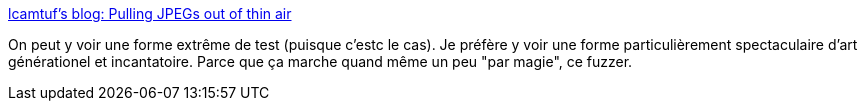 :jbake-type: post
:jbake-status: published
:jbake-title: lcamtuf's blog: Pulling JPEGs out of thin air
:jbake-tags: programming,art,_mois_nov.,_année_2014
:jbake-date: 2014-11-28
:jbake-depth: ../
:jbake-uri: shaarli/1417166165000.adoc
:jbake-source: https://nicolas-delsaux.hd.free.fr/Shaarli?searchterm=http%3A%2F%2Flcamtuf.blogspot.co.uk%2F2014%2F11%2Fpulling-jpegs-out-of-thin-air.html&searchtags=programming+art+_mois_nov.+_ann%C3%A9e_2014
:jbake-style: shaarli

http://lcamtuf.blogspot.co.uk/2014/11/pulling-jpegs-out-of-thin-air.html[lcamtuf's blog: Pulling JPEGs out of thin air]

On peut y voir une forme extrême de test (puisque c'estc le cas). Je préfère y voir une forme particulièrement spectaculaire d'art générationel et incantatoire. Parce que ça marche quand même un peu "par magie", ce fuzzer.
